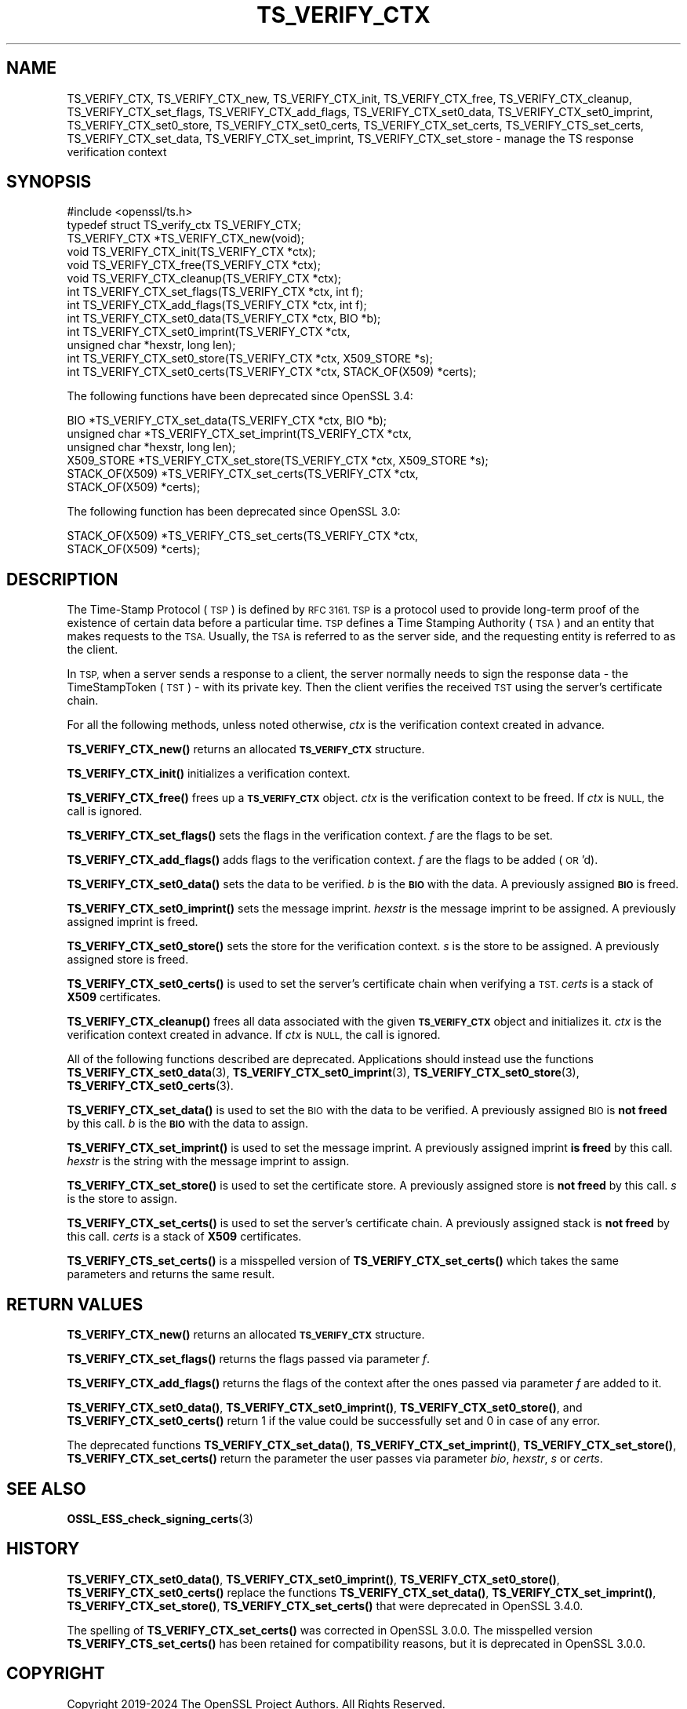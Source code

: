 .\" Automatically generated by Pod::Man 4.11 (Pod::Simple 3.35)
.\"
.\" Standard preamble:
.\" ========================================================================
.de Sp \" Vertical space (when we can't use .PP)
.if t .sp .5v
.if n .sp
..
.de Vb \" Begin verbatim text
.ft CW
.nf
.ne \\$1
..
.de Ve \" End verbatim text
.ft R
.fi
..
.\" Set up some character translations and predefined strings.  \*(-- will
.\" give an unbreakable dash, \*(PI will give pi, \*(L" will give a left
.\" double quote, and \*(R" will give a right double quote.  \*(C+ will
.\" give a nicer C++.  Capital omega is used to do unbreakable dashes and
.\" therefore won't be available.  \*(C` and \*(C' expand to `' in nroff,
.\" nothing in troff, for use with C<>.
.tr \(*W-
.ds C+ C\v'-.1v'\h'-1p'\s-2+\h'-1p'+\s0\v'.1v'\h'-1p'
.ie n \{\
.    ds -- \(*W-
.    ds PI pi
.    if (\n(.H=4u)&(1m=24u) .ds -- \(*W\h'-12u'\(*W\h'-12u'-\" diablo 10 pitch
.    if (\n(.H=4u)&(1m=20u) .ds -- \(*W\h'-12u'\(*W\h'-8u'-\"  diablo 12 pitch
.    ds L" ""
.    ds R" ""
.    ds C` ""
.    ds C' ""
'br\}
.el\{\
.    ds -- \|\(em\|
.    ds PI \(*p
.    ds L" ``
.    ds R" ''
.    ds C`
.    ds C'
'br\}
.\"
.\" Escape single quotes in literal strings from groff's Unicode transform.
.ie \n(.g .ds Aq \(aq
.el       .ds Aq '
.\"
.\" If the F register is >0, we'll generate index entries on stderr for
.\" titles (.TH), headers (.SH), subsections (.SS), items (.Ip), and index
.\" entries marked with X<> in POD.  Of course, you'll have to process the
.\" output yourself in some meaningful fashion.
.\"
.\" Avoid warning from groff about undefined register 'F'.
.de IX
..
.nr rF 0
.if \n(.g .if rF .nr rF 1
.if (\n(rF:(\n(.g==0)) \{\
.    if \nF \{\
.        de IX
.        tm Index:\\$1\t\\n%\t"\\$2"
..
.        if !\nF==2 \{\
.            nr % 0
.            nr F 2
.        \}
.    \}
.\}
.rr rF
.\"
.\" Accent mark definitions (@(#)ms.acc 1.5 88/02/08 SMI; from UCB 4.2).
.\" Fear.  Run.  Save yourself.  No user-serviceable parts.
.    \" fudge factors for nroff and troff
.if n \{\
.    ds #H 0
.    ds #V .8m
.    ds #F .3m
.    ds #[ \f1
.    ds #] \fP
.\}
.if t \{\
.    ds #H ((1u-(\\\\n(.fu%2u))*.13m)
.    ds #V .6m
.    ds #F 0
.    ds #[ \&
.    ds #] \&
.\}
.    \" simple accents for nroff and troff
.if n \{\
.    ds ' \&
.    ds ` \&
.    ds ^ \&
.    ds , \&
.    ds ~ ~
.    ds /
.\}
.if t \{\
.    ds ' \\k:\h'-(\\n(.wu*8/10-\*(#H)'\'\h"|\\n:u"
.    ds ` \\k:\h'-(\\n(.wu*8/10-\*(#H)'\`\h'|\\n:u'
.    ds ^ \\k:\h'-(\\n(.wu*10/11-\*(#H)'^\h'|\\n:u'
.    ds , \\k:\h'-(\\n(.wu*8/10)',\h'|\\n:u'
.    ds ~ \\k:\h'-(\\n(.wu-\*(#H-.1m)'~\h'|\\n:u'
.    ds / \\k:\h'-(\\n(.wu*8/10-\*(#H)'\z\(sl\h'|\\n:u'
.\}
.    \" troff and (daisy-wheel) nroff accents
.ds : \\k:\h'-(\\n(.wu*8/10-\*(#H+.1m+\*(#F)'\v'-\*(#V'\z.\h'.2m+\*(#F'.\h'|\\n:u'\v'\*(#V'
.ds 8 \h'\*(#H'\(*b\h'-\*(#H'
.ds o \\k:\h'-(\\n(.wu+\w'\(de'u-\*(#H)/2u'\v'-.3n'\*(#[\z\(de\v'.3n'\h'|\\n:u'\*(#]
.ds d- \h'\*(#H'\(pd\h'-\w'~'u'\v'-.25m'\f2\(hy\fP\v'.25m'\h'-\*(#H'
.ds D- D\\k:\h'-\w'D'u'\v'-.11m'\z\(hy\v'.11m'\h'|\\n:u'
.ds th \*(#[\v'.3m'\s+1I\s-1\v'-.3m'\h'-(\w'I'u*2/3)'\s-1o\s+1\*(#]
.ds Th \*(#[\s+2I\s-2\h'-\w'I'u*3/5'\v'-.3m'o\v'.3m'\*(#]
.ds ae a\h'-(\w'a'u*4/10)'e
.ds Ae A\h'-(\w'A'u*4/10)'E
.    \" corrections for vroff
.if v .ds ~ \\k:\h'-(\\n(.wu*9/10-\*(#H)'\s-2\u~\d\s+2\h'|\\n:u'
.if v .ds ^ \\k:\h'-(\\n(.wu*10/11-\*(#H)'\v'-.4m'^\v'.4m'\h'|\\n:u'
.    \" for low resolution devices (crt and lpr)
.if \n(.H>23 .if \n(.V>19 \
\{\
.    ds : e
.    ds 8 ss
.    ds o a
.    ds d- d\h'-1'\(ga
.    ds D- D\h'-1'\(hy
.    ds th \o'bp'
.    ds Th \o'LP'
.    ds ae ae
.    ds Ae AE
.\}
.rm #[ #] #H #V #F C
.\" ========================================================================
.\"
.IX Title "TS_VERIFY_CTX 3ossl"
.TH TS_VERIFY_CTX 3ossl "2024-10-22" "3.4.0" "OpenSSL"
.\" For nroff, turn off justification.  Always turn off hyphenation; it makes
.\" way too many mistakes in technical documents.
.if n .ad l
.nh
.SH "NAME"
TS_VERIFY_CTX, TS_VERIFY_CTX_new, TS_VERIFY_CTX_init, TS_VERIFY_CTX_free,
TS_VERIFY_CTX_cleanup, TS_VERIFY_CTX_set_flags, TS_VERIFY_CTX_add_flags,
TS_VERIFY_CTX_set0_data, TS_VERIFY_CTX_set0_imprint, TS_VERIFY_CTX_set0_store,
TS_VERIFY_CTX_set0_certs, TS_VERIFY_CTX_set_certs, TS_VERIFY_CTS_set_certs,
TS_VERIFY_CTX_set_data, TS_VERIFY_CTX_set_imprint, TS_VERIFY_CTX_set_store
\&\- manage the TS response verification context
.SH "SYNOPSIS"
.IX Header "SYNOPSIS"
.Vb 1
\& #include <openssl/ts.h>
\&
\& typedef struct TS_verify_ctx TS_VERIFY_CTX;
\&
\& TS_VERIFY_CTX *TS_VERIFY_CTX_new(void);
\& void TS_VERIFY_CTX_init(TS_VERIFY_CTX *ctx);
\& void TS_VERIFY_CTX_free(TS_VERIFY_CTX *ctx);
\& void TS_VERIFY_CTX_cleanup(TS_VERIFY_CTX *ctx);
\& int TS_VERIFY_CTX_set_flags(TS_VERIFY_CTX *ctx, int f);
\& int TS_VERIFY_CTX_add_flags(TS_VERIFY_CTX *ctx, int f);
\& int TS_VERIFY_CTX_set0_data(TS_VERIFY_CTX *ctx, BIO *b);
\& int TS_VERIFY_CTX_set0_imprint(TS_VERIFY_CTX *ctx,
\&                                unsigned char *hexstr, long len);
\& int TS_VERIFY_CTX_set0_store(TS_VERIFY_CTX *ctx, X509_STORE *s);
\& int TS_VERIFY_CTX_set0_certs(TS_VERIFY_CTX *ctx, STACK_OF(X509) *certs);
.Ve
.PP
The following functions have been deprecated since OpenSSL 3.4:
.PP
.Vb 6
\& BIO *TS_VERIFY_CTX_set_data(TS_VERIFY_CTX *ctx, BIO *b);
\& unsigned char *TS_VERIFY_CTX_set_imprint(TS_VERIFY_CTX *ctx,
\&                                          unsigned char *hexstr, long len);
\& X509_STORE *TS_VERIFY_CTX_set_store(TS_VERIFY_CTX *ctx, X509_STORE *s);
\& STACK_OF(X509) *TS_VERIFY_CTX_set_certs(TS_VERIFY_CTX *ctx,
\&                                         STACK_OF(X509) *certs);
.Ve
.PP
The following function has been deprecated since OpenSSL 3.0:
.PP
.Vb 2
\& STACK_OF(X509) *TS_VERIFY_CTS_set_certs(TS_VERIFY_CTX *ctx,
\&                                         STACK_OF(X509) *certs);
.Ve
.SH "DESCRIPTION"
.IX Header "DESCRIPTION"
The Time-Stamp Protocol (\s-1TSP\s0) is defined by \s-1RFC 3161. TSP\s0 is a protocol used to
provide long-term proof of the existence of certain data before a particular
time. \s-1TSP\s0 defines a Time Stamping Authority (\s-1TSA\s0) and an entity that makes
requests to the \s-1TSA.\s0 Usually, the \s-1TSA\s0 is referred to as the server side, and the
requesting entity is referred to as the client.
.PP
In \s-1TSP,\s0 when a server sends a response to a client, the server normally
needs to sign the response data \- the TimeStampToken (\s-1TST\s0) \- with its private
key. Then the client verifies the received \s-1TST\s0 using the server's certificate
chain.
.PP
For all the following methods, unless noted otherwise, \fIctx\fR is the
verification context created in advance.
.PP
\&\fBTS_VERIFY_CTX_new()\fR returns an allocated \fB\s-1TS_VERIFY_CTX\s0\fR structure.
.PP
\&\fBTS_VERIFY_CTX_init()\fR initializes a verification context.
.PP
\&\fBTS_VERIFY_CTX_free()\fR frees up a \fB\s-1TS_VERIFY_CTX\s0\fR object. \fIctx\fR is the
verification context to be freed. If \fIctx\fR is \s-1NULL,\s0 the call is ignored.
.PP
\&\fBTS_VERIFY_CTX_set_flags()\fR sets the flags in the verification context. \fIf\fR are
the flags to be set.
.PP
\&\fBTS_VERIFY_CTX_add_flags()\fR adds flags to the verification context. \fIf\fR are the
flags to be added (\s-1OR\s0'd).
.PP
\&\fBTS_VERIFY_CTX_set0_data()\fR sets the data to be verified. \fIb\fR is the \fB\s-1BIO\s0\fR with
the data. A previously assigned \fB\s-1BIO\s0\fR is freed.
.PP
\&\fBTS_VERIFY_CTX_set0_imprint()\fR sets the message imprint. \fIhexstr\fR is the
message imprint to be assigned. A previously assigned imprint is freed.
.PP
\&\fBTS_VERIFY_CTX_set0_store()\fR sets the store for the verification context. \fIs\fR is
the store to be assigned. A previously assigned store is freed.
.PP
\&\fBTS_VERIFY_CTX_set0_certs()\fR is used to set the server's certificate chain when
verifying a \s-1TST.\s0 \fIcerts\fR is a stack of \fBX509\fR certificates.
.PP
\&\fBTS_VERIFY_CTX_cleanup()\fR frees all data associated with the given
\&\fB\s-1TS_VERIFY_CTX\s0\fR object and initializes it. \fIctx\fR is the verification context
created in advance. If \fIctx\fR is \s-1NULL,\s0 the call is ignored.
.PP
All of the following functions described are deprecated. Applications should
instead use the functions \fBTS_VERIFY_CTX_set0_data\fR\|(3),
\&\fBTS_VERIFY_CTX_set0_imprint\fR\|(3), \fBTS_VERIFY_CTX_set0_store\fR\|(3),
\&\fBTS_VERIFY_CTX_set0_certs\fR\|(3).
.PP
\&\fBTS_VERIFY_CTX_set_data()\fR is used to set the \s-1BIO\s0 with the data to be verified.
A previously assigned \s-1BIO\s0 is \fBnot freed\fR by this call. \fIb\fR is the \fB\s-1BIO\s0\fR
with the data to assign.
.PP
\&\fBTS_VERIFY_CTX_set_imprint()\fR is used to set the message imprint. A previously
assigned imprint \fBis freed\fR by this call. \fIhexstr\fR is the string with the
message imprint to assign.
.PP
\&\fBTS_VERIFY_CTX_set_store()\fR is used to set the certificate store. A previously
assigned store is \fBnot freed\fR by this call. \fIs\fR is the store to assign.
.PP
\&\fBTS_VERIFY_CTX_set_certs()\fR is used to set the server's certificate chain.
A previously assigned stack is \fBnot freed\fR by this call. \fIcerts\fR is a stack
of \fBX509\fR certificates.
.PP
\&\fBTS_VERIFY_CTS_set_certs()\fR is a misspelled version of \fBTS_VERIFY_CTX_set_certs()\fR
which takes the same parameters and returns the same result.
.SH "RETURN VALUES"
.IX Header "RETURN VALUES"
\&\fBTS_VERIFY_CTX_new()\fR returns an allocated \fB\s-1TS_VERIFY_CTX\s0\fR structure.
.PP
\&\fBTS_VERIFY_CTX_set_flags()\fR returns the flags passed via parameter \fIf\fR.
.PP
\&\fBTS_VERIFY_CTX_add_flags()\fR returns the flags of the context after the ones
passed via parameter \fIf\fR are added to it.
.PP
\&\fBTS_VERIFY_CTX_set0_data()\fR, \fBTS_VERIFY_CTX_set0_imprint()\fR,
\&\fBTS_VERIFY_CTX_set0_store()\fR, and \fBTS_VERIFY_CTX_set0_certs()\fR return 1 if the
value could be successfully set and 0 in case of any error.
.PP
The deprecated functions \fBTS_VERIFY_CTX_set_data()\fR, \fBTS_VERIFY_CTX_set_imprint()\fR,
\&\fBTS_VERIFY_CTX_set_store()\fR, \fBTS_VERIFY_CTX_set_certs()\fR return the parameter
the user passes via parameter \fIbio\fR, \fIhexstr\fR, \fIs\fR or \fIcerts\fR.
.SH "SEE ALSO"
.IX Header "SEE ALSO"
\&\fBOSSL_ESS_check_signing_certs\fR\|(3)
.SH "HISTORY"
.IX Header "HISTORY"
\&\fBTS_VERIFY_CTX_set0_data()\fR, \fBTS_VERIFY_CTX_set0_imprint()\fR,
\&\fBTS_VERIFY_CTX_set0_store()\fR, \fBTS_VERIFY_CTX_set0_certs()\fR replace the functions
\&\fBTS_VERIFY_CTX_set_data()\fR, \fBTS_VERIFY_CTX_set_imprint()\fR,
\&\fBTS_VERIFY_CTX_set_store()\fR, \fBTS_VERIFY_CTX_set_certs()\fR that were deprecated
in OpenSSL 3.4.0.
.PP
The spelling of \fBTS_VERIFY_CTX_set_certs()\fR was corrected in OpenSSL 3.0.0.
The misspelled version \fBTS_VERIFY_CTS_set_certs()\fR has been retained for
compatibility reasons, but it is deprecated in OpenSSL 3.0.0.
.SH "COPYRIGHT"
.IX Header "COPYRIGHT"
Copyright 2019\-2024 The OpenSSL Project Authors. All Rights Reserved.
.PP
Licensed under the Apache License 2.0 (the \*(L"License\*(R"). You may not use
this file except in compliance with the License. You can obtain a copy
in the file \s-1LICENSE\s0 in the source distribution or at
<https://www.openssl.org/source/license.html>.
